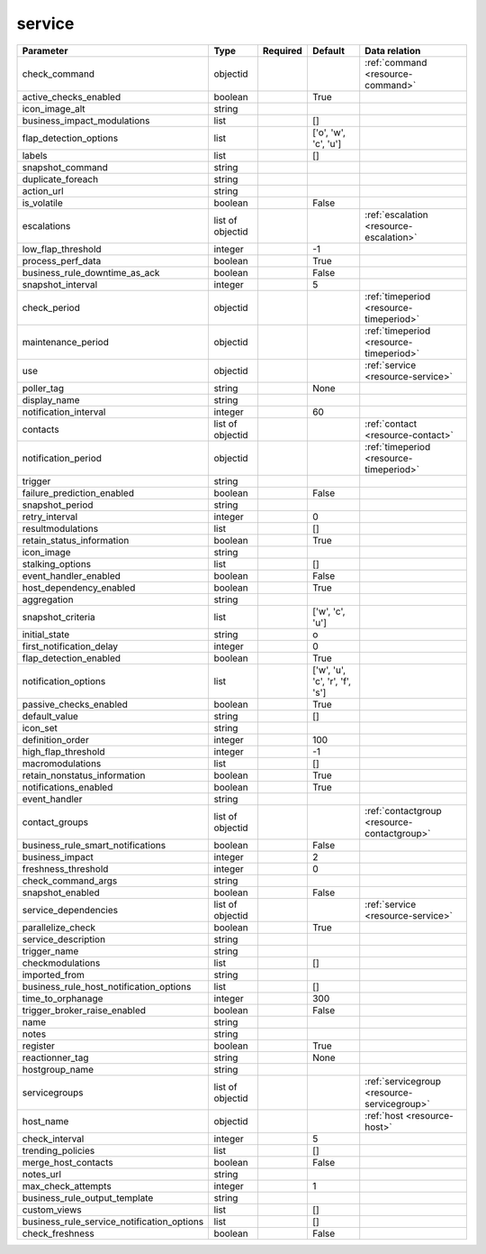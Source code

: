 .. _resource-service:

service
===================

.. csv-table::
   :header: "Parameter", "Type", "Required", "Default", "Data relation"

   "check_command", "objectid", "", "", ":ref:`command <resource-command>`"
   "active_checks_enabled", "boolean", "", "True", ""
   "icon_image_alt", "string", "", "", ""
   "business_impact_modulations", "list", "", "[]", ""
   "flap_detection_options", "list", "", "['o', 'w', 'c', 'u']", ""
   "labels", "list", "", "[]", ""
   "snapshot_command", "string", "", "", ""
   "duplicate_foreach", "string", "", "", ""
   "action_url", "string", "", "", ""
   "is_volatile", "boolean", "", "False", ""
   "escalations", "list of objectid", "", "", ":ref:`escalation <resource-escalation>`"
   "low_flap_threshold", "integer", "", "-1", ""
   "process_perf_data", "boolean", "", "True", ""
   "business_rule_downtime_as_ack", "boolean", "", "False", ""
   "snapshot_interval", "integer", "", "5", ""
   "check_period", "objectid", "", "", ":ref:`timeperiod <resource-timeperiod>`"
   "maintenance_period", "objectid", "", "", ":ref:`timeperiod <resource-timeperiod>`"
   "use", "objectid", "", "", ":ref:`service <resource-service>`"
   "poller_tag", "string", "", "None", ""
   "display_name", "string", "", "", ""
   "notification_interval", "integer", "", "60", ""
   "contacts", "list of objectid", "", "", ":ref:`contact <resource-contact>`"
   "notification_period", "objectid", "", "", ":ref:`timeperiod <resource-timeperiod>`"
   "trigger", "string", "", "", ""
   "failure_prediction_enabled", "boolean", "", "False", ""
   "snapshot_period", "string", "", "", ""
   "retry_interval", "integer", "", "0", ""
   "resultmodulations", "list", "", "[]", ""
   "retain_status_information", "boolean", "", "True", ""
   "icon_image", "string", "", "", ""
   "stalking_options", "list", "", "[]", ""
   "event_handler_enabled", "boolean", "", "False", ""
   "host_dependency_enabled", "boolean", "", "True", ""
   "aggregation", "string", "", "", ""
   "snapshot_criteria", "list", "", "['w', 'c', 'u']", ""
   "initial_state", "string", "", "o", ""
   "first_notification_delay", "integer", "", "0", ""
   "flap_detection_enabled", "boolean", "", "True", ""
   "notification_options", "list", "", "['w', 'u', 'c', 'r', 'f', 's']", ""
   "passive_checks_enabled", "boolean", "", "True", ""
   "default_value", "string", "", "[]", ""
   "icon_set", "string", "", "", ""
   "definition_order", "integer", "", "100", ""
   "high_flap_threshold", "integer", "", "-1", ""
   "macromodulations", "list", "", "[]", ""
   "retain_nonstatus_information", "boolean", "", "True", ""
   "notifications_enabled", "boolean", "", "True", ""
   "event_handler", "string", "", "", ""
   "contact_groups", "list of objectid", "", "", ":ref:`contactgroup <resource-contactgroup>`"
   "business_rule_smart_notifications", "boolean", "", "False", ""
   "business_impact", "integer", "", "2", ""
   "freshness_threshold", "integer", "", "0", ""
   "check_command_args", "string", "", "", ""
   "snapshot_enabled", "boolean", "", "False", ""
   "service_dependencies", "list of objectid", "", "", ":ref:`service <resource-service>`"
   "parallelize_check", "boolean", "", "True", ""
   "service_description", "string", "", "", ""
   "trigger_name", "string", "", "", ""
   "checkmodulations", "list", "", "[]", ""
   "imported_from", "string", "", "", ""
   "business_rule_host_notification_options", "list", "", "[]", ""
   "time_to_orphanage", "integer", "", "300", ""
   "trigger_broker_raise_enabled", "boolean", "", "False", ""
   "name", "string", "", "", ""
   "notes", "string", "", "", ""
   "register", "boolean", "", "True", ""
   "reactionner_tag", "string", "", "None", ""
   "hostgroup_name", "string", "", "", ""
   "servicegroups", "list of objectid", "", "", ":ref:`servicegroup <resource-servicegroup>`"
   "host_name", "objectid", "", "", ":ref:`host <resource-host>`"
   "check_interval", "integer", "", "5", ""
   "trending_policies", "list", "", "[]", ""
   "merge_host_contacts", "boolean", "", "False", ""
   "notes_url", "string", "", "", ""
   "max_check_attempts", "integer", "", "1", ""
   "business_rule_output_template", "string", "", "", ""
   "custom_views", "list", "", "[]", ""
   "business_rule_service_notification_options", "list", "", "[]", ""
   "check_freshness", "boolean", "", "False", ""

